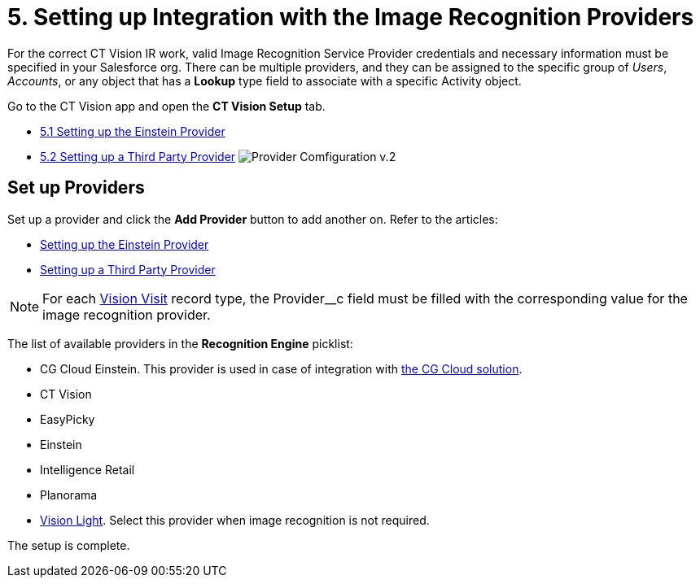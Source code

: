 = 5. Setting up Integration with the Image Recognition Providers

For the correct CT Vision IR work, valid Image Recognition Service Provider credentials and necessary information must be specified in your Salesforce org. There can be multiple providers, and they can be assigned to the specific group of  _Users_,  _Accounts_, or any object that has a  *Lookup*  type field to associate with a specific [.object]#Activity# object.

Go to the CT Vision app and open the *CT Vision Setup* tab.

* link:setting-up-the-einstein-provider[5.1 Setting up the Einstein Provider]
* link:setting-up-a-third-party-provider[5.2 Setting up a Third Party Provider] image:Provider-Comfiguration-v.2.png[]

[[h2_1620541365]]
== Set up Providers

Set up a provider and click the *Add Provider* button to add another on. Refer to the articles:

* link:setting-up-the-einstein-provider[Setting up the Einstein Provider]
* link:setting-up-a-third-party-provider[Setting up a Third Party Provider]

[NOTE]
====
For each link:../../../CT-Vision-IR-Reference-Guide/Vision-Settings-Field-Reference/vision-visit-field-reference[Vision Visit] record type, the [.apiobject]#Provider__c# field must be filled with the corresponding value for the image recognition provider.
====

The list of available providers in the  *Recognition Engine*  picklist:

* CG Cloud Einstein.  This provider is used in case of integration with https://help.customertimes.com/articles/ct-mobile-ios-en/cg-cloud[the CG Cloud solution].
* CT Vision
* EasyPicky
* Einstein
* Intelligence Retail
* Planorama
* https://help.customertimes.com/smart/project-ct-vision-lite-en/about-ct-vision-lite[Vision
Light]. Select this provider when image recognition is not required.

The setup is complete.
